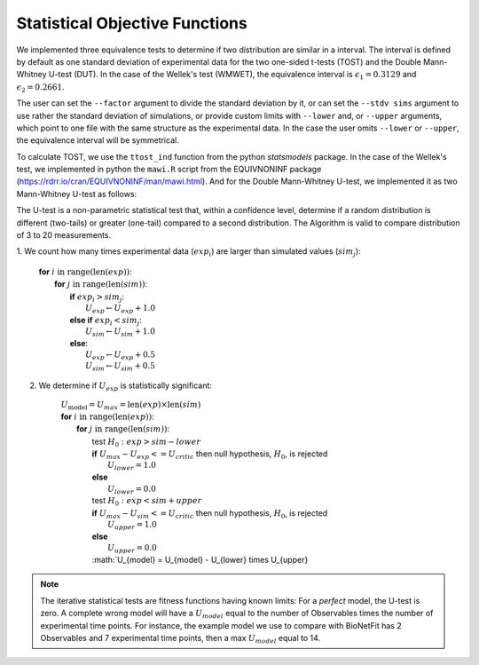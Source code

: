 Statistical Objective Functions
===============================

We implemented three equivalence tests to determine if two distribution are
similar in a interval. The interval is defined by default as one standard
deviation of experimental data for the two one-sided t-tests (TOST) and the
Double Mann-Whitney U-test (DUT). In the case of the Wellek's test (WMWET), the
equivalence interval is :math:`\epsilon_1 = 0.3129` and :math:`\epsilon_2 =
0.2661`.

The user can set the ``--factor`` argument to divide the standard deviation by
it, or can set the ``--stdv sims`` argument to use rather the standard
deviation of simulations, or provide custom limits with ``--lower`` and, or
``--upper`` arguments, which point to one file with the same structure as the
experimental data. In the case the user omits ``--lower`` or ``--upper``, the
equivalence interval will be symmetrical.

To calculate TOST, we use the ``ttost_ind`` function from the python
*statsmodels* package. In the case of the Wellek's test, we implemented in
python the ``mawi.R`` script from the EQUIVNONINF package
(https://rdrr.io/cran/EQUIVNONINF/man/mawi.html). And for the Double
Mann-Whitney U-test, we implemented it as two Mann-Whitney U-test as follows:

The U-test is a non-parametric statistical test that, within a confidence level,
determine if a random distribution is different (two-tails) or greater
(one-tail) compared to a second distribution. The Algorithm is valid to compare
distribution of 3 to 20 measurements.

1. We count how many times experimental data (:math:`exp_i`) are larger than
simulated values (:math:`sim_j`):

	| **for** :math:`i \mathrm{\ in\ } \mathrm{range} ( \mathrm{len}(exp) )`:
	|   **for** :math:`j \mathrm{\ in\ } \mathrm{range} ( \mathrm{len}(sim) )`:
	|      **if** :math:`exp_{i} > sim_{j}`:
	|         :math:`U_{exp} \gets U_{exp} + 1.0`
	|      **else if** :math:`exp_{i} < sim_{j}`:
	|         :math:`U_{sim} \gets U_{sim} + 1.0`
	|      **else**:
	|         :math:`U_{exp} \gets U_{exp} + 0.5`
	|         :math:`U_{sim} \gets U_{sim} + 0.5`

2. We determine if :math:`U_{exp}` is statistically significant:

	| :math:`U_{\mathrm{model}} = U_{max} = \mathrm{len}(exp) \times \mathrm{len}(sim)`
	| **for** :math:`i \mathrm{\ in\ } \mathrm{range} ( \mathrm{len}(exp) )`:
	|   **for** :math:`j \mathrm{\ in\ } \mathrm{range} ( \mathrm{len}(sim))`:
	|      test :math:`H_0: exp > sim − lower`
	|      **if** :math:`U_{max} - U_{exp} <= U_{critic}` then null hypothesis, :math:`H_0`, is rejected
	|          :math:`U_{lower} = 1.0`
	|      **else**
	|          :math:`U_{lower} = 0.0`
	|      test :math:`H_0: exp < sim + upper`
	|      **if** :math:`U_{max} - U_{sim} <= U_{critic}` then null hypothesis, :math:`H_0`, is rejected
	|          :math:`U_{upper} = 1.0`
	|      **else**
	|          :math:`U_{upper} = 0.0`
	|      :math:`U_{model} = U_{model} - U_{lower} \times U_{upper}

.. note::
	The iterative statistical tests are fitness functions having known limits: For a
	*perfect* model, the U-test is zero. A complete wrong model will have a
	:math:`U_{model}` equal to the number of Observables times the number of
	experimental time points. For instance, the example model we use to compare
	with BioNetFit has 2 Observables and 7 experimental time points, then a max
	:math:`U_{model}` equal to 14.

